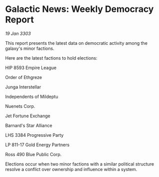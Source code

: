 * Galactic News: Weekly Democracy Report

/19 Jan 3303/

This report presents the latest data on democratic activity among the galaxy's minor factions. 

Here are the latest factions to hold elections: 

HIP 8593 Empire League 

Order of Ethgreze 

Junga Interstellar 

Independents of Mildeptu 

Nuenets Corp. 

Jet Fortune Exchange 

Barnard's Star Alliance 

LHS 3384 Progressive Party 

LP 811-17 Gold Energy Partners 

Ross 490 Blue Public Corp. 

Elections occur when two minor factions with a similar political structure resolve a conflict over ownership and influence within a system.